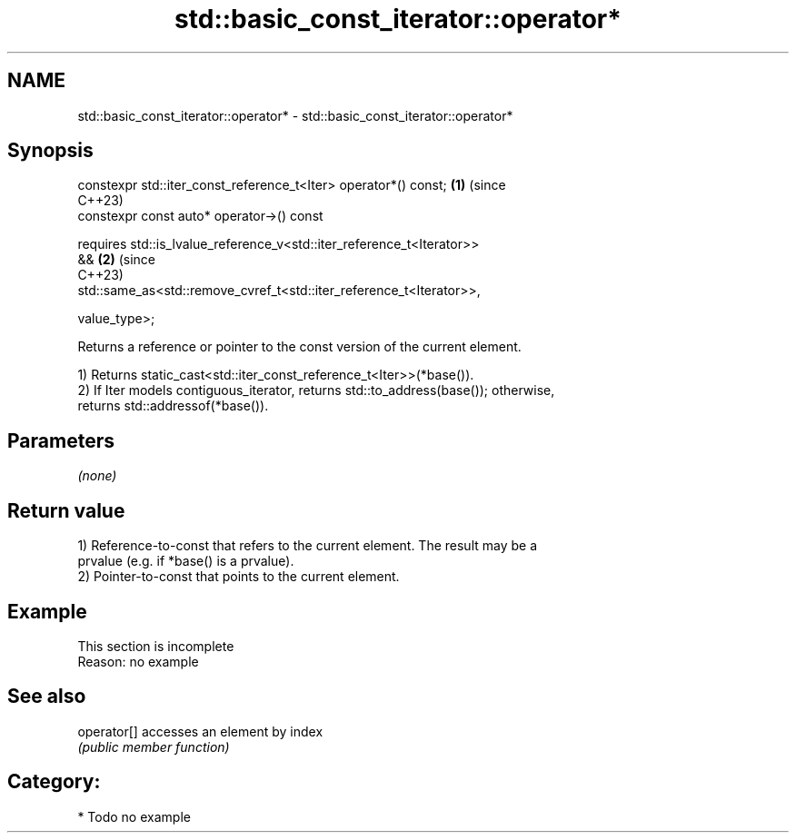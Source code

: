 .TH std::basic_const_iterator::operator* 3 "2024.06.10" "http://cppreference.com" "C++ Standard Libary"
.SH NAME
std::basic_const_iterator::operator* \- std::basic_const_iterator::operator*

.SH Synopsis
   constexpr std::iter_const_reference_t<Iter> operator*() const;           \fB(1)\fP (since
                                                                                C++23)
   constexpr const auto* operator->() const

       requires std::is_lvalue_reference_v<std::iter_reference_t<Iterator>>
   &&                                                                       \fB(2)\fP (since
                                                                                C++23)
   std::same_as<std::remove_cvref_t<std::iter_reference_t<Iterator>>,

                        value_type>;

   Returns a reference or pointer to the const version of the current element.

   1) Returns static_cast<std::iter_const_reference_t<Iter>>(*base()).
   2) If Iter models contiguous_iterator, returns std::to_address(base()); otherwise,
   returns std::addressof(*base()).

.SH Parameters

   \fI(none)\fP

.SH Return value

   1) Reference-to-const that refers to the current element. The result may be a
   prvalue (e.g. if *base() is a prvalue).
   2) Pointer-to-const that points to the current element.

.SH Example

    This section is incomplete
    Reason: no example

.SH See also

   operator[] accesses an element by index
              \fI(public member function)\fP

.SH Category:
     * Todo no example
